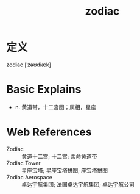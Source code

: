 #+title: zodiac
#+roam_tags:英语单词

* 定义
  
zodiac [ˈzəʊdiæk]

* Basic Explains
- n. 黄道带，十二宫图；属相，星座

* Web References
- Zodiac :: 黄道十二宫; 十二宫; 索命黄道带
- Zodiac Tower :: 星座宝塔; 星座宝塔拼图; 座宝塔拼图
- Zodiac Aerospace :: 卓达宇航集团; 法国卓达宇航集团; 卓达宇航公司
